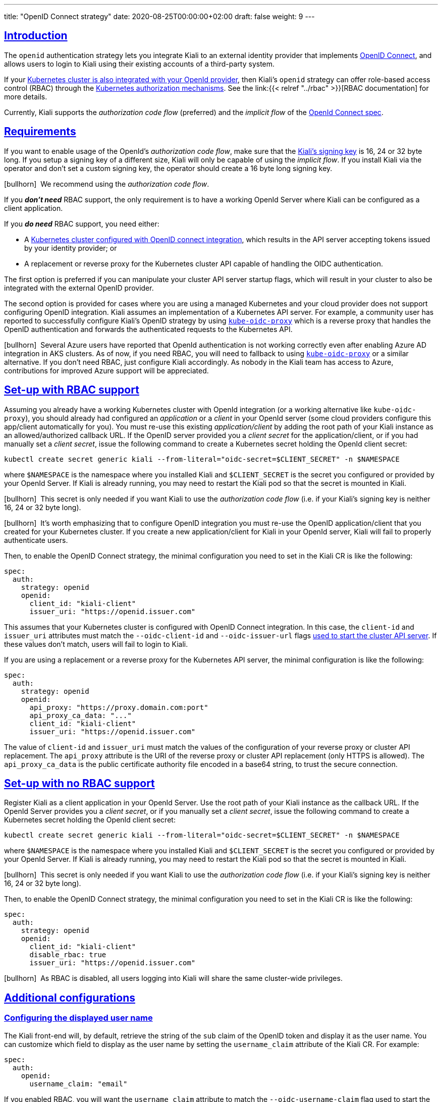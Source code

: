 ---
title: "OpenID Connect strategy"
date: 2020-08-25T00:00:00+02:00
draft: false
weight: 9
---

:toc: macro
:toc-title: In this section:
:keywords: authentication openid
:icons: font
:sectlinks:

toc::[]

== Introduction

The `openid` authentication strategy lets you integrate Kiali to an external
identity provider that implements link:https://openid.net/connect/[OpenID
Connect], and allows users to login to Kiali using their existing accounts of a
third-party system.

If your
link:https://kubernetes.io/docs/reference/access-authn-authz/authentication/#openid-connect-tokens[Kubernetes
cluster is also integrated with your OpenId provider], then Kiali's `openid`
strategy can offer role-based access control (RBAC) through the
link:https://kubernetes.io/docs/reference/access-authn-authz/rbac/[Kubernetes
authorization mechanisms]. See the link:{{< relref "../rbac" >}}[RBAC
documentation] for more details.

Currently, Kiali supports the _authorization code flow_ (preferred) and the
_implicit flow_ of the link:https://openid.net/connect/[OpenId Connect spec].

== Requirements

If you want to enable usage of the OpenId's _authorization code flow_, make
sure that the
link:https://github.com/kiali/kiali-operator/blob/7dafc469c95d4307ebd03c515a87c7f84eb64da7/deploy/kiali/kiali_cr.yaml#L746-L754[Kiali's
signing key] is 16, 24 or 32 byte long. If you setup a signing key of a
different size, Kiali will only be capable of using the _implicit flow_. If you
install Kiali via the operator and don't set a custom signing key, the operator
should create a 16 byte long signing key.  

icon:bullhorn[size=1x]{nbsp} We recommend using the _authorization code flow_.

If you *_don't need_* RBAC support, the only requirement is to have a
working OpenId Server where Kiali can be configured as a client application.

If you *_do need_* RBAC support, you need either:

* A link:https://kubernetes.io/docs/reference/access-authn-authz/authentication/#openid-connect-tokens[Kubernetes cluster configured with OpenID connect integration], which results in the API server accepting tokens issued by your identity provider; or
* A replacement or reverse proxy for the Kubernetes cluster API capable of handling the OIDC authentication.

The first option is preferred if you can manipulate your cluster API server
startup flags, which will result in your cluster to also be integrated with the
external OpenID provider.

The second option is provided for cases where you are using a managed
Kubernetes and your cloud provider does not support configuring OpenID
integration. Kiali assumes an implementation of a Kubernetes API server. For
example, a community user has reported to successfully configure Kiali's OpenID
strategy by using
link:https://github.com/jetstack/kube-oidc-proxy[`kube-oidc-proxy`] which is a
reverse proxy that handles the OpenID authentication and forwards the
authenticated requests to the Kubernetes API.

icon:bullhorn[size=1x]{nbsp} Several Azure users have reported that OpenId
authentication is not working correctly even after enabling Azure AD
integration in AKS clusters. As of now, if you need RBAC, you will need to
fallback to using
link:https://github.com/jetstack/kube-oidc-proxy[`kube-oidc-proxy`] or a
similar alternative. If you don't need RBAC, just configure Kiali accordingly.
As nobody in the Kiali team has access to Azure, contributions for improved
Azure support will be appreciated.

== Set-up with RBAC support

Assuming you already have a working Kubernetes cluster with OpenId integration
(or a working alternative like `kube-oidc-proxy`), you should already had
configured an _application_ or a _client_ in your OpenId server (some cloud
providers configure this app/client automatically for you). You must re-use
this existing _application/client_ by adding the root path of your Kiali
instance as an allowed/authorized callback URL. If the OpenID server provided
you a _client secret_ for the application/client, or if you had manually set a
_client secret_, issue the following command to create a Kubernetes secret
holding the OpenId client secret:

[source,yaml]
----
kubectl create secret generic kiali --from-literal="oidc-secret=$CLIENT_SECRET" -n $NAMESPACE
----

where `$NAMESPACE` is the namespace where you installed Kiali and
`$CLIENT_SECRET` is the secret you configured or provided by your OpenId
Server. If Kiali is already running, you may need to restart the Kiali pod so
that the secret is mounted in Kiali.

icon:bullhorn[size=1x]{nbsp} This secret is only needed if you want Kiali to
use the _authorization code flow_ (i.e. if your Kiali's signing key is neither
16, 24 or 32 byte long).

icon:bullhorn[size=1x]{nbsp} It's worth emphasizing that to configure OpenID
integration you must re-use the OpenID application/client that you created for
your Kubernetes cluster. If you create a new application/client for Kiali in
your OpenId server, Kiali will fail to properly authenticate users.

Then, to enable the OpenID Connect strategy, the minimal configuration you need to
set in the Kiali CR is like the following:

[source,yaml]
----
spec:
  auth:
    strategy: openid
    openid:
      client_id: "kiali-client"
      issuer_uri: "https://openid.issuer.com"
----

This assumes that your Kubernetes cluster is configured with OpenID Connect
integration. In this case, the `client-id` and `issuer_uri` attributes must
match the `--oidc-client-id` and `--oidc-issuer-url` flags
link:https://kubernetes.io/docs/reference/access-authn-authz/authentication/#configuring-the-api-server[used
to start the cluster API server]. If these values don't match, users will fail
to login to Kiali.

If you are using a replacement or a reverse proxy for the Kubernetes API
server, the minimal configuration is like the following:

[source,yaml]
----
spec:
  auth:
    strategy: openid
    openid:
      api_proxy: "https://proxy.domain.com:port"
      api_proxy_ca_data: "..."
      client_id: "kiali-client"
      issuer_uri: "https://openid.issuer.com"
----

The value of `client-id` and `issuer_uri` must match the values of the
configuration of your reverse proxy or cluster API replacement. The `api_proxy`
attribute is the URI of the reverse proxy or cluster API replacement (only
HTTPS is allowed). The `api_proxy_ca_data` is the public certificate authority
file encoded in a base64 string, to trust the secure connection.

== Set-up with no RBAC support

Register Kiali as a client application in your OpenId Server. Use the root path
of your Kiali instance as the callback URL. If the OpenId Server provides you a
_client secret_, or if you manually set a _client secret_, issue the following
command to create a Kubernetes secret holding the OpenId client secret:

[source,yaml]
----
kubectl create secret generic kiali --from-literal="oidc-secret=$CLIENT_SECRET" -n $NAMESPACE
----

where `$NAMESPACE` is the namespace where you installed Kiali and
`$CLIENT_SECRET` is the secret you configured or provided by your OpenId
Server. If Kiali is already running, you may need to restart the Kiali pod so
that the secret is mounted in Kiali.

icon:bullhorn[size=1x]{nbsp} This secret is only needed if you want Kiali to
use the _authorization code flow_ (i.e. if your Kiali's signing key is neither
16, 24 or 32 byte long).

Then, to enable the OpenID Connect strategy, the minimal configuration you need
to set in the Kiali CR is like the following:

[source,yaml]
----
spec:
  auth:
    strategy: openid
    openid:
      client_id: "kiali-client"
      disable_rbac: true
      issuer_uri: "https://openid.issuer.com"
----

icon:bullhorn[size=1x]{nbsp} As RBAC is disabled, all users logging into Kiali
will share the same cluster-wide privileges.

== Additional configurations

=== Configuring the displayed user name

The Kiali front-end will, by default, retrieve the string of the `sub` claim of
the OpenID token and display it as the user name. You can customize which field
to display as the user name by setting the `username_claim` attribute of the
Kiali CR. For example:

[source,yaml]
----
spec:
  auth:
    openid:
      username_claim: "email"
----

If you enabled RBAC, you will want the `username_claim` attribute to match the
`--oidc-username-claim` flag used to start the Kubernetes API server, or the
equivalent option if you are using a replacement or reverse proxy of the API
server. Else, any user-friendly claim will be OK as it is purely informational.

=== Configuring requested scopes

By default, Kiali will request access to the `openid`, `profile` and `email`
standard scopes. If you need a different set of scopes, you can set the
`scopes` attribute in the Kiali CR. For example:

[source,yaml]
----
spec:
  auth:
    openid:
      scopes:
      - "openid"
      - "email"
      - "groups"
----

The `openid` scope is forced. If you don't add it to the list of scopes to
request, Kiali will still request it from the identity provider.

=== Configuring authentication timeout

When the user is redirected to the external authentication system, by default
Kiali will wait at most 5 minutes for the user to authenticate. After that time
has elapsed, Kiali will reject authentication. You can adjust this timeout by
setting the `authentication_timeout` with the number of seconds that Kiali
should wait at most. For example:

[source,yaml]
----
spec:
  auth:
    openid:
      authentication_timeout: 60 # Wait only one minute.
----

=== Using an OpenID provider with a self-signed certificate

If your OpenID provider is using a self-signed certificate, you can disable
certificate validation by setting the `insecure_skip_verify_tls` to `true` in
the Kiali CR:

[source,yaml]
----
spec:
  auth:
    openid:
      insecure_skip_verify_tls: true
----

icon:bullhorn[size=1x]{nbsp} You should use self-signed certificates only for
testing purposes.

=== Using a HTTP/HTTPS Proxy

In some network configurations, there is the need to use proxies to connect to
the outside world. OpenID requires outside world connections to get metadata and
do key validation, so you can configure it by setting the `http_proxy` and
`https_proxy` keys in the Kiali CR. They use the same format as the `HTTP_PROXY`
and `HTTPS_PROXY` environment variables.

[source,yaml]
----
spec:
  auth:
    openid:
      http_proxy: http://USERNAME:PASSWORD@10.0.1.1:8080/
      https_proxy: https://USERNAME:PASSWORD@10.0.0.1:8080/
----
